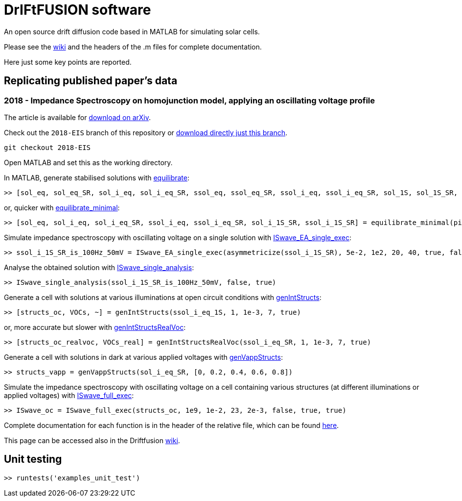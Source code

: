 = DrIFtFUSION software

An open source drift diffusion code based in MATLAB for simulating solar cells.

Please see the link:https://github.com/barnesgroupICL/Driftfusion/wiki[wiki] and the headers of the .m files for complete documentation.

Here just some key points are reported.

== Replicating published paper's data

=== 2018 - Impedance Spectroscopy on homojunction model, applying an oscillating voltage profile

The article is available for link:https://arxiv.org/abs/1805.06446[download on arXiv].

Check out the `2018-EIS` branch of this repository or link:https://github.com/barnesgroupICL/Driftfusion/archive/2018-EIS.zip[download directly just this branch].

 git checkout 2018-EIS

Open MATLAB and set this as the working directory.

In MATLAB, generate stabilised solutions with link:https://github.com/barnesgroupICL/Driftfusion/blob/2018-EIS/equilibrate.m[equilibrate]:

 >> [sol_eq, sol_eq_SR, sol_i_eq, sol_i_eq_SR, ssol_eq, ssol_eq_SR, ssol_i_eq, ssol_i_eq_SR, sol_1S, sol_1S_SR, sol_i_1S, sol_i_1S_SR, ssol_1S, ssol_1S_SR, ssol_i_1S, ssol_i_1S_SR] = equilibrate(pinParams)

or, quicker with link:https://github.com/barnesgroupICL/Driftfusion/blob/2018-EIS/equilibrate_minimal.m[equilibrate_minimal]:

 >> [sol_eq, sol_i_eq, sol_i_eq_SR, ssol_i_eq, ssol_i_eq_SR, sol_i_1S_SR, ssol_i_1S_SR] = equilibrate_minimal(pinParams)

Simulate impedance spectroscopy with oscillating voltage on a single solution with link:https://github.com/barnesgroupICL/Driftfusion/blob/2018-EIS/ISwave_EA_single_exec.m[ISwave_EA_single_exec]:

 >> ssol_i_1S_SR_is_100Hz_50mV = ISwave_EA_single_exec(asymmetricize(ssol_i_1S_SR), 5e-2, 1e2, 20, 40, true, false, 1e-8)

Analyse the obtained solution with link:https://github.com/barnesgroupICL/Driftfusion/blob/2018-EIS/ISwave_single_analysis.m[ISwave_single_analysis]:

 >> ISwave_single_analysis(ssol_i_1S_SR_is_100Hz_50mV, false, true)

Generate a cell with solutions at various illuminations at open circuit conditions with link:https://github.com/barnesgroupICL/Driftfusion/blob/2018-EIS/genIntStructs.m[genIntStructs]:

 >> [structs_oc, VOCs, ~] = genIntStructs(ssol_i_eq_1S, 1, 1e-3, 7, true)

or, more accurate but slower with link:https://github.com/barnesgroupICL/Driftfusion/blob/2018-EIS/genIntStructsRealVoc.m[genIntStructsRealVoc]:

 >> [structs_oc_realvoc, VOCs_real] = genIntStructsRealVoc(ssol_i_eq_SR, 1, 1e-3, 7, true)

Generate a cell with solutions in dark at various applied voltages with link:https://github.com/barnesgroupICL/Driftfusion/blob/2018-EIS/genVappStructs.m[genVappStructs]:

 >> structs_vapp = genVappStructs(sol_i_eq_SR, [0, 0.2, 0.4, 0.6, 0.8])

Simulate the impedance spectroscopy with oscillating voltage on a cell containing various structures (at different illuminations or applied voltages) with link:https://github.com/barnesgroupICL/Driftfusion/blob/2018-EIS/ISwave_full_exec.m[ISwave_full_exec]:

 >> ISwave_oc = ISwave_full_exec(structs_oc, 1e9, 1e-2, 23, 2e-3, false, true, true)

Complete documentation for each function is in the header of the relative file, which can be found link:https://github.com/barnesgroupICL/Driftfusion/tree/2018-EIS[here].

This page can be accessed also in the Driftfusion link:https://github.com/barnesgroupICL/Driftfusion/wiki/2018-EIS[wiki].

== Unit testing

 >> runtests('examples_unit_test')
